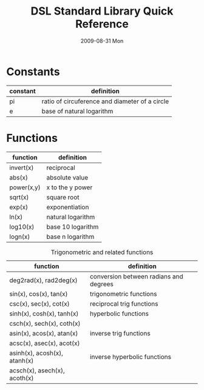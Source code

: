 # See [[http://orgmode.org/manual/]] for information on how to edit this
# file in Emacs
#
#+TITLE:     DSL Standard Library Quick Reference
#+AUTHOR:    Simatra Modeling Technologies
#+DATE:      2009-08-31 Mon
#+LANGUAGE:  en
#+OPTIONS:   H:3 num:nil toc:nil \n:nil @:t ::t |:t ^:t -:t f:t *:t <:t
#+OPTIONS:   TeX:t LaTeX:nil skip:t d:nil todo:t pri:nil tags:not-in-toc
#+OPTIONS:   author:nil timestamp:nil
#+INFOJS_OPT: view:nil toc:nil ltoc:t mouse:underline buttons:0 path:http://orgmode.org/org-info.js
#+EXPORT_SELECT_TAGS: export
#+EXPORT_EXCLUDE_TAGS: noexport
#+LINK_UP:   
#+LINK_HOME:


* Constants
| constant | definition                                     |
|----------+------------------------------------------------|
| pi       | ratio of circuference and diameter of a circle |
| e        | base of natural logarithm                      |

* Functions
| function   | definition        |
|------------+-------------------|
| invert(x)  | reciprocal        |
| abs(x)     | absolute value    |
| power(x,y) | x to the y power  |
| sqrt(x)    | square root       |
| exp(x)     | exponentiation    |
| ln(x)      | natural logarithm |
| log10(x)   | base 10 logarithm |
| logn(x)    | base n logarithm  |
  

#+CAPTION: Trigonometric and related functions
| function                     | definition                             |
|------------------------------+----------------------------------------|
| deg2rad(x), rad2deg(x)       | conversion between radians and degrees |
|------------------------------+----------------------------------------|
| sin(x), cos(x), tan(x)       | trigonometric functions                |
| csc(x), sec(x), cot(x)       | reciprocal trig functions              |
|------------------------------+----------------------------------------|
| sinh(x), cosh(x), tanh(x)    | hyperbolic functions                   |
| csch(x), sech(x), coth(x)    |                                        |
|------------------------------+----------------------------------------|
| asin(x), acos(x), atan(x)    | inverse trig functions                 |
| acsc(x), asec(x), acot(x)    |                                        |
|------------------------------+----------------------------------------|
| asinh(x), acosh(x), atanh(x) | inverse hyperbolic functions           |
| acsch(x), asech(x), acoth(x) |                                        |

  
